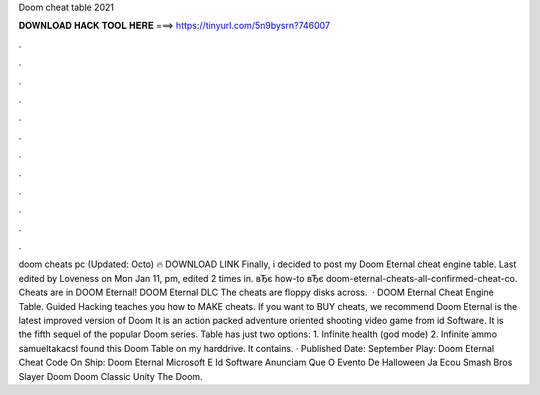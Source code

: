 Doom cheat table 2021

𝐃𝐎𝐖𝐍𝐋𝐎𝐀𝐃 𝐇𝐀𝐂𝐊 𝐓𝐎𝐎𝐋 𝐇𝐄𝐑𝐄 ===> https://tinyurl.com/5n9bysrn?746007

.

.

.

.

.

.

.

.

.

.

.

.

doom cheats pc (Updated: Octo) 🔥 DOWNLOAD LINK Finally, i decided to post my Doom Eternal cheat engine table. Last edited by Loveness on Mon Jan 11, pm, edited 2 times in. вЂє how-to вЂє doom-eternal-cheats-all-confirmed-cheat-co. Cheats are in DOOM Eternal! DOOM Eternal DLC The cheats are floppy disks across.  · DOOM Eternal Cheat Engine Table. Guided Hacking teaches you how to MAKE cheats. If you want to BUY cheats, we recommend  Doom Eternal is the latest improved version of Doom It is an action packed adventure oriented shooting video game from id Software. It is the fifth sequel of the popular Doom series. Table has just two options: 1. Infinite health (god mode) 2. Infinite ammo samueltakacsI found this Doom Table on my harddrive. It contains. · Published Date: September Play: Doom Eternal Cheat Code On Ship: Doom Eternal Microsoft E Id Software Anunciam Que O Evento De Halloween Ja Ecou Smash Bros Slayer Doom Doom Classic Unity The Doom.